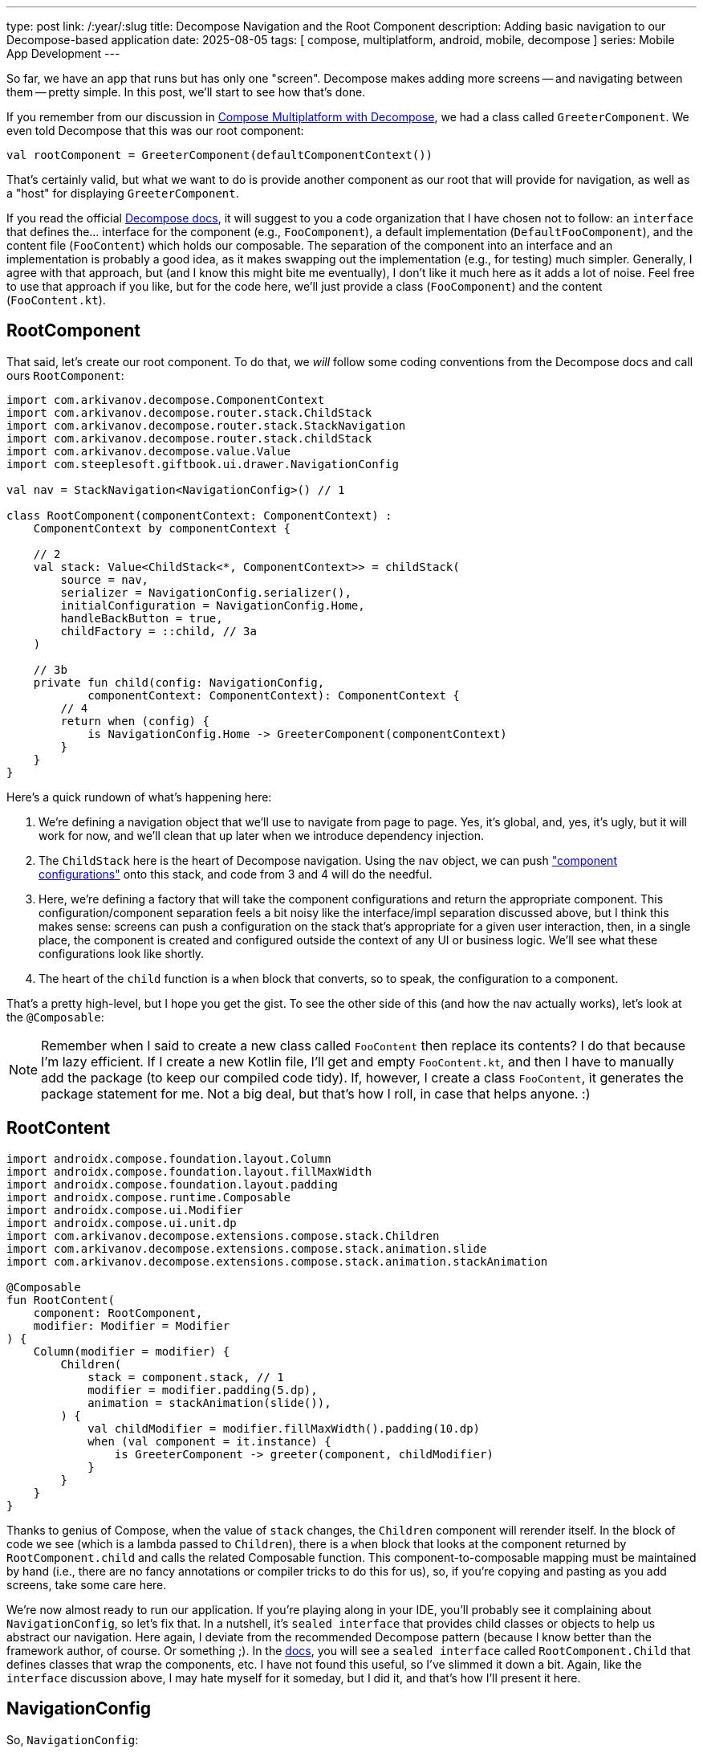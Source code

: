---
type: post
link: /:year/:slug
title: Decompose Navigation and the Root Component
description: Adding basic navigation to our Decompose-based application
date: 2025-08-05
tags: [ compose, multiplatform, android, mobile, decompose ]
series: Mobile App Development
---

:toc:

So far, we have an app that runs but has only one "screen". Decompose makes adding more screens -- and navigating between them -- pretty simple. In this post, we'll start to see how that's done.

If you remember from our discussion in link:/2025/compose-multiplatform-with-decompose[Compose Multiplatform with Decompose], we had a class called `GreeterComponent`. We even told Decompose that this was our root component:

[source,kotlin]
-----
val rootComponent = GreeterComponent(defaultComponentContext())
-----

That's certainly valid, but what we want to do is provide another component as our root that will provide for navigation, as well as a "host" for displaying `GreeterComponent`.

If you read the official https://arkivanov.github.io/Decompose/getting-started/quick-start/#extracting-an-interface[Decompose docs], it will suggest to you a code organization that I have chosen not to follow: an `interface` that defines the... interface for the component (e.g., `FooComponent`), a default implementation (`DefaultFooComponent`), and the content file (`FooContent`) which holds our composable. The separation of the component into an interface and an implementation is probably a good idea, as it makes swapping out the implementation (e.g., for testing) much simpler. Generally, I agree with that approach, but (and I know this might bite me eventually), I don't like it much here as it adds a lot of noise. Feel free to use that approach if you like, but for the code here, we'll just provide a class (`FooComponent`) and the content (`FooContent.kt`).

== RootComponent [[RootComponent]]
That said, let's create our root component. To do that, we _will_ follow some coding conventions from the Decompose docs and call ours `RootComponent`:

[source,java]
-----
import com.arkivanov.decompose.ComponentContext
import com.arkivanov.decompose.router.stack.ChildStack
import com.arkivanov.decompose.router.stack.StackNavigation
import com.arkivanov.decompose.router.stack.childStack
import com.arkivanov.decompose.value.Value
import com.steeplesoft.giftbook.ui.drawer.NavigationConfig

val nav = StackNavigation<NavigationConfig>() // 1

class RootComponent(componentContext: ComponentContext) :
    ComponentContext by componentContext {

    // 2
    val stack: Value<ChildStack<*, ComponentContext>> = childStack(
        source = nav,
        serializer = NavigationConfig.serializer(),
        initialConfiguration = NavigationConfig.Home,
        handleBackButton = true,
        childFactory = ::child, // 3a
    )

    // 3b
    private fun child(config: NavigationConfig,
            componentContext: ComponentContext): ComponentContext {
        // 4
        return when (config) {
            is NavigationConfig.Home -> GreeterComponent(componentContext)
        }
    }
}
-----

Here's a quick rundown of what's happening here:

1. We're defining a navigation object that we'll use to navigate from page to page. Yes, it's global, and, yes, it's ugly, but it will work for now, and we'll clean that up later when we introduce dependency injection.
2. The `ChildStack` here is the heart of Decompose navigation. Using the `nav` object, we can push https://arkivanov.github.io/Decompose/getting-started/quick-start/#component-configurations["component configurations"] onto this stack, and code from 3 and 4 will do the needful.
3. Here, we're defining a factory that will take the component configurations and return the appropriate component. This configuration/component separation feels a bit noisy like the interface/impl separation discussed above, but I think this makes sense: screens can push a configuration on the stack that's appropriate for a given user interaction, then, in a single place, the component is created and configured outside the context of any UI or business logic. We'll see what these configurations look like shortly.
4. The heart of the `child` function is a `when` block that converts, so to speak, the configuration to a component.

That's a pretty high-level, but I hope you get the gist. To see the other side of this (and how the nav actually works), let's look at the `@Composable`:

[NOTE]
=====
Remember when I said to create a new class called `FooContent` then replace its contents? I do that because I'm [.line-through]#lazy# efficient. If I create a new Kotlin file, I'll get and empty `FooContent.kt`, and then I have to manually add the package (to keep our compiled code tidy). If, however, I create a class `FooContent`, it generates the package statement for me. Not a big deal, but that's how I roll, in case that helps anyone. :)
=====

== RootContent [[RootContent]]

[source,kotlin]
-----
import androidx.compose.foundation.layout.Column
import androidx.compose.foundation.layout.fillMaxWidth
import androidx.compose.foundation.layout.padding
import androidx.compose.runtime.Composable
import androidx.compose.ui.Modifier
import androidx.compose.ui.unit.dp
import com.arkivanov.decompose.extensions.compose.stack.Children
import com.arkivanov.decompose.extensions.compose.stack.animation.slide
import com.arkivanov.decompose.extensions.compose.stack.animation.stackAnimation

@Composable
fun RootContent(
    component: RootComponent,
    modifier: Modifier = Modifier
) {
    Column(modifier = modifier) {
        Children(
            stack = component.stack, // 1
            modifier = modifier.padding(5.dp),
            animation = stackAnimation(slide()),
        ) {
            val childModifier = modifier.fillMaxWidth().padding(10.dp)
            when (val component = it.instance) {
                is GreeterComponent -> greeter(component, childModifier)
            }
        }
    }
}
-----

Thanks to genius of Compose, when the value of `stack` changes, the `Children` component will rerender itself. In the block of code we see (which is a lambda passed to `Children`), there is a `when` block that looks at the component returned by `RootComponent.child` and calls the related Composable function. This component-to-composable mapping must be maintained by hand (i.e., there are no fancy annotations or compiler tricks to do this for us), so, if you're copying and pasting as you add screens, take some care here.

We're now almost ready to run our application. If you're playing along in your IDE, you'll probably see it complaining about `NavigationConfig`, so let's fix that. In a nutshell, it's `sealed interface` that provides child classes or objects to help us abstract our navigation. Here again, I deviate from the recommended Decompose pattern (because I know better than the framework author, of course. Or something ;). In the https://arkivanov.github.io/Decompose/getting-started/quick-start/#using-the-child-stack[docs], you will see a `sealed interface` called `RootComponent.Child` that defines classes that wrap the components, etc. I have not found this useful, so I've slimmed it down a bit. Again, like the `interface` discussion above, I may hate myself for it someday, but I did it, and that's how I'll present it here.

== NavigationConfig [[NavigationConfig]]

So, `NavigationConfig`:

[source,kotlin]
-----
import kotlinx.serialization.Serializable

@Serializable
sealed interface NavigationConfig {
    @Serializable
    data class Foo(val bar: String? = null) : NavigationConfig

    @Serializable
    data object Home : NavigationConfig
}
-----

I've included two configs, though we only need one at the moment, to show a couple of options. If you need to pass data as you navigate, the first option is the one you want: when you create the config, you pass the data you need, and it can be accessed in the `child` function. If don't need to pass data for a given configuration, then a `data object` is what you need, as a `data class` requires at least one primary constructor parameter.

== Build Updates [[BuildUpdates]]
There are a couple more steps we need before we can run our application. First, we need to add the Kotlin serialization plugin to the build. To do that, we need to modify a few files:

.gradle/libs.version.toml
[source,toml]
-----
[plugins]
kotlinSerialization = { id = "org.jetbrains.kotlin.plugin.serialization", version.ref = "kotlin" }
-----

.build.gradle.kts
[source,kotlin]
-----
plugins {
    alias(libs.plugins.kotlinSerialization) apply false
}
-----

.composeApp/build.gradle.kts
[source,kotlin]
-----
plugins {
    alias(libs.plugins.kotlinSerialization)
}
-----

Once you refresh the IDE's view of the Gradle files (why it won't do that automatically is beyond me), the line `serializer = NavigationConfig.serializer()` should no longer show an error.

== Enable the RootComponent [[EnableRootComponent]]

The last step is to change the root component we're passing into our application. In `composeApp/src/androidMain/kotlin/com/steeplesoft/giftbook/MainActivity.kt`, we need to change our root component declaration to this:

[source,kotlin]
-----
val rootComponent = RootComponent(defaultComponentContext())
-----

Likewise, in `composeApp/src/iosMain/kotlin/com/steeplesoft/giftbook/MainViewController.kt`, we need to make a similar change:

[source,kotlin]
-----
val rootComponent = remember {
    RootComponent(DefaultComponentContext(ApplicationLifecycle()))
}
-----

And, finally, in `composeApp/src/commonMain/kotlin/com/steeplesoft/giftbook/App.kt`, we need to update the function to take a `RootComponent`:

[source,kotlin]
-----
fun App(component: RootComponent) {
    MaterialTheme {
        RootContent(component)
    }
}
-----

Now, we can run our application (either Android or iOS) and see... nothing new. :) Visually, it's underwhelming, and I know you want to see more, but this post has gone on long enough, and I'd like to keep these bite-sized as much as possible, so we'll add a new screen in my next post...
